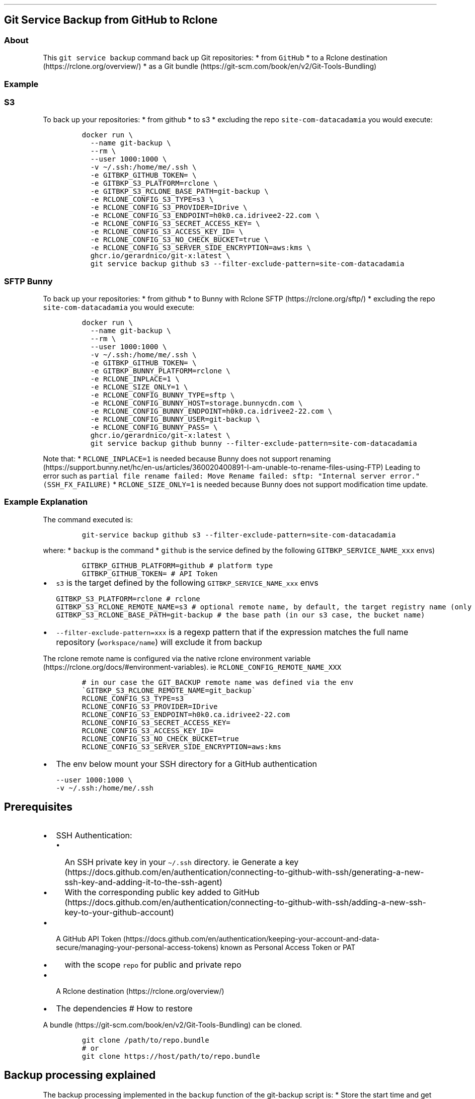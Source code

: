 .\" Automatically generated by Pandoc 2.17.1.1
.\"
.\" Define V font for inline verbatim, using C font in formats
.\" that render this, and otherwise B font.
.ie "\f[CB]x\f[]"x" \{\
. ftr V B
. ftr VI BI
. ftr VB B
. ftr VBI BI
.\}
.el \{\
. ftr V CR
. ftr VI CI
. ftr VB CB
. ftr VBI CBI
.\}
.TH "" "" "" "" ""
.hy
.SH Git Service Backup from GitHub to Rclone
.SS About
.PP
This \f[V]git service backup\f[R] command back up Git repositories: *
from \f[V]GitHub\f[R] * to a Rclone
destination (https://rclone.org/overview/) * as a Git
bundle (https://git-scm.com/book/en/v2/Git-Tools-Bundling)
.SS Example
.SS S3
.PP
To back up your repositories: * from github * to s3 * excluding the repo
\f[V]site-com-datacadamia\f[R] you would execute:
.IP
.nf
\f[C]
docker run \[rs]
  --name git-backup \[rs]
  --rm \[rs]
  --user 1000:1000 \[rs]
  -v \[ti]/.ssh:/home/me/.ssh \[rs]
  -e GITBKP_GITHUB_TOKEN= \[rs]
  -e GITBKP_S3_PLATFORM=rclone \[rs]
  -e GITBKP_S3_RCLONE_BASE_PATH=git-backup \[rs]
  -e RCLONE_CONFIG_S3_TYPE=s3 \[rs]
  -e RCLONE_CONFIG_S3_PROVIDER=IDrive \[rs]
  -e RCLONE_CONFIG_S3_ENDPOINT=h0k0.ca.idrivee2-22.com \[rs]
  -e RCLONE_CONFIG_S3_SECRET_ACCESS_KEY= \[rs]
  -e RCLONE_CONFIG_S3_ACCESS_KEY_ID= \[rs]
  -e RCLONE_CONFIG_S3_NO_CHECK_BUCKET=true \[rs]
  -e RCLONE_CONFIG_S3_SERVER_SIDE_ENCRYPTION=aws:kms \[rs]
  ghcr.io/gerardnico/git-x:latest \[rs]
  git service backup github s3 --filter-exclude-pattern=site-com-datacadamia
\f[R]
.fi
.SS SFTP Bunny
.PP
To back up your repositories: * from github * to Bunny with Rclone
SFTP (https://rclone.org/sftp/) * excluding the repo
\f[V]site-com-datacadamia\f[R] you would execute:
.IP
.nf
\f[C]
docker run \[rs]
  --name git-backup \[rs]
  --rm \[rs]
  --user 1000:1000 \[rs]
  -v \[ti]/.ssh:/home/me/.ssh \[rs]
  -e GITBKP_GITHUB_TOKEN= \[rs]
  -e GITBKP_BUNNY_PLATFORM=rclone \[rs]
  -e RCLONE_INPLACE=1 \[rs]
  -e RCLONE_SIZE_ONLY=1 \[rs]
  -e RCLONE_CONFIG_BUNNY_TYPE=sftp \[rs]
  -e RCLONE_CONFIG_BUNNY_HOST=storage.bunnycdn.com \[rs]
  -e RCLONE_CONFIG_BUNNY_ENDPOINT=h0k0.ca.idrivee2-22.com \[rs]
  -e RCLONE_CONFIG_BUNNY_USER=git-backup \[rs]
  -e RCLONE_CONFIG_BUNNY_PASS= \[rs]
  ghcr.io/gerardnico/git-x:latest \[rs]
  git service backup github bunny --filter-exclude-pattern=site-com-datacadamia
\f[R]
.fi
.PP
Note that: * \f[V]RCLONE_INPLACE=1\f[R] is needed because Bunny does not
support
renaming (https://support.bunny.net/hc/en-us/articles/360020400891-I-am-unable-to-rename-files-using-FTP)
Leading to error such as
\f[V]partial file rename failed: Move Rename failed: sftp: \[dq]Internal server error.\[dq] (SSH_FX_FAILURE)\f[R]
* \f[V]RCLONE_SIZE_ONLY=1\f[R] is needed because Bunny does not support
modification time update.
.SS Example Explanation
.PP
The command executed is:
.IP
.nf
\f[C]
git-service backup github s3 --filter-exclude-pattern=site-com-datacadamia
\f[R]
.fi
.PP
where: * \f[V]backup\f[R] is the command * \f[V]github\f[R] is the
service defined by the following \f[V]GITBKP_SERVICE_NAME_xxx\f[R] envs)
.IP
.nf
\f[C]
GITBKP_GITHUB_PLATFORM=github # platform type
GITBKP_GITHUB_TOKEN= # API Token 
\f[R]
.fi
.IP \[bu] 2
\f[V]s3\f[R] is the target defined by the following
\f[V]GITBKP_SERVICE_NAME_xxx\f[R] envs
.IP
.nf
\f[C]
GITBKP_S3_PLATFORM=rclone # rclone 
GITBKP_S3_RCLONE_REMOTE_NAME=s3 # optional remote name, by default, the target registry name (only characters and _ as this an env), 
GITBKP_S3_RCLONE_BASE_PATH=git-backup # the base path (in our s3 case, the bucket name)
\f[R]
.fi
.IP \[bu] 2
\f[V]--filter-exclude-pattern=xxx\f[R] is a regexp pattern that if the
expression matches the full name repository (\f[V]workspace/name\f[R])
will exclude it from backup
.PP
The rclone remote name is configured via the native rclone environment
variable (https://rclone.org/docs/#environment-variables).
ie \f[V]RCLONE_CONFIG_REMOTE_NAME_XXX\f[R]
.IP
.nf
\f[C]
# in our case the GIT_BACKUP remote name was defined via the env \[ga]GITBKP_S3_RCLONE_REMOTE_NAME=git_backup\[ga]
RCLONE_CONFIG_S3_TYPE=s3
RCLONE_CONFIG_S3_PROVIDER=IDrive
RCLONE_CONFIG_S3_ENDPOINT=h0k0.ca.idrivee2-22.com
RCLONE_CONFIG_S3_SECRET_ACCESS_KEY=
RCLONE_CONFIG_S3_ACCESS_KEY_ID=
RCLONE_CONFIG_S3_NO_CHECK_BUCKET=true
RCLONE_CONFIG_S3_SERVER_SIDE_ENCRYPTION=aws:kms
\f[R]
.fi
.IP \[bu] 2
The env below mount your SSH directory for a GitHub authentication
.IP
.nf
\f[C]
--user 1000:1000 \[rs]
-v \[ti]/.ssh:/home/me/.ssh
\f[R]
.fi
.SH Prerequisites
.IP \[bu] 2
SSH Authentication:
.RS 2
.IP \[bu] 2
An SSH private key in your \f[V]\[ti]/.ssh\f[R] directory.
ie Generate a
key (https://docs.github.com/en/authentication/connecting-to-github-with-ssh/generating-a-new-ssh-key-and-adding-it-to-the-ssh-agent)
.IP \[bu] 2
With the corresponding public key added to
GitHub (https://docs.github.com/en/authentication/connecting-to-github-with-ssh/adding-a-new-ssh-key-to-your-github-account)
.RE
.IP \[bu] 2
A GitHub API
Token (https://docs.github.com/en/authentication/keeping-your-account-and-data-secure/managing-your-personal-access-tokens)
known as Personal Access Token or PAT
.RS 2
.IP \[bu] 2
with the scope \f[V]repo\f[R] for public and private repo
.RE
.IP \[bu] 2
A Rclone destination (https://rclone.org/overview/)
.IP \[bu] 2
The dependencies # How to restore
.PP
A bundle (https://git-scm.com/book/en/v2/Git-Tools-Bundling) can be
cloned.
.IP
.nf
\f[C]
git clone /path/to/repo.bundle
# or
git clone https://host/path/to/repo.bundle
\f[R]
.fi
.SH Backup processing explained
.PP
The backup processing implemented in the \f[V]backup\f[R] function of
the git-backup script is: * Store the start time and get the last backup
time * Get the repos via API and loop over them * Skip the backup if: *
the last pushed time of the repo is earlier than the last backup (and if
a backup exist) * the repository is empty * the repository is a fork *
Otherwise, backup with the following commands:
.IP
.nf
\f[C]
# git clone a mirror repository locally
git clone --mirror  
# create a bundle
git bundle create  --all
# upload the bundle to \[ga]workspace/repository_name\[ga]
rclone moveto   --progress
\f[R]
.fi
.IP \[bu] 2
Repeat for another repo
.IP \[bu] 2
Delete the start time
.IP \[bu] 2
Write the last time with the start time
.IP \[bu] 2
End
.SH Tip: How to sync between 2 git registries
.PP
The Gickup
application (https://cooperspencer.github.io/gickup-documentation/) is
more suited for that.
.SH How to contribute
.PP
See dev
.SH Why do you choose SSH over Personal Access Token for Github
.PP
That\[cq]s the easiest way to login.
.PP
Note that AskPass or a helper may be used to pass the token as stated in
the doc (https://git-scm.com/docs/gitcredentials), but it\[cq]s not yet
implemented
.PP
The \f[V]Personal Access Token (PAT)\f[R] should not be used in a Basic
Auth URL as this URL is stored
.IP
.nf
\f[C]
https://user:/github.com/parent/repo
\f[R]
.fi
.SH Kubernetes
.PP
In the \f[V]command\f[R] property of a container, you should use the
entrypoint to create the \f[V]host_known\f[R] file with GitHub SSH keys
and avoid the error: \f[V]Host key verification failed\f[R]
.PP
Example:
.IP
.nf
\f[C]
command: [ \[dq]git-multi-docker-entrypoint\[dq] ]
args: [ \[dq]git-backup\[dq], \[dq]backup\[dq], \[dq]github\[dq], \[dq]s3\[dq], \[dq]--filter-exclude-pattern=site-com-datacadamia\[dq], \[dq]--restart\[dq] ]
\f[R]
.fi
.SH Dependencies
.PP
We use the following dependencies are * Date from coreutils mandatory *
git * openssh * curl

